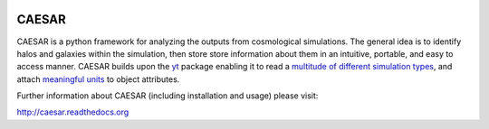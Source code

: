 .. image:: https://readthedocs.org/projects/caesar/badge/?version=latest
   :target: http://caesar.readthedocs.io/en/latest/?badge=latest
   :alt: Documentation Status

CAESAR
======

CAESAR is a python framework for analyzing the outputs from
cosmological simulations.  The general idea is to identify halos and
galaxies within the simulation, then store store information about
them in an intuitive, portable, and easy to access manner.  CAESAR
builds upon the `yt <http://yt-project.org/>`_ package enabling it to
read a `multitude of different simulation types
<http://yt-project.org/doc/reference/code_support.html>`_, and attach
`meaningful units
<http://yt-project.org/doc/analyzing/units/index.html>`_ to object
attributes.

Further information about CAESAR (including installation and usage) please visit:

http://caesar.readthedocs.org

